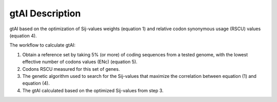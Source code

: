 gtAI Description
=================

gtAI based on the optimization of Sij-values weights (equation 1) and relative codon synonymous usage (RSCU) values (equation 4).

The workflow to calculate gtAI:


1) Obtain a reference set by taking 5% (or more) of coding sequences from a tested genome, with the lowest effective number of codons values  (ENc) (equation 5).

2) Codons RSCU measured for this set of genes. 

3) The genetic algorithm used to search for the Sij-values that maximize the correlation between equation (1) and equation (4).

4) The gtAI calculated based on the optimized Sij-values from step 3.